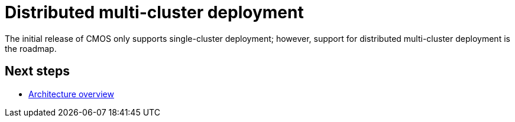 = Distributed multi-cluster deployment

The initial release of CMOS only supports single-cluster deployment; however, support for distributed multi-cluster deployment is the roadmap.

== Next steps

* xref:architecture.adoc[Architecture overview]
